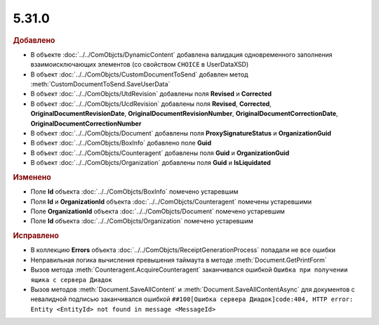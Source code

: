 5.31.0
======

.. feed-entry::
  :date: 2020-07-23


.. rubric:: Добавлено

* В объекте :doc:`../../ComObjcts/DynamicContent` добавлена валидация одновременного заполнения взаимоисключающих элементов (со свойством ``CHOIСE`` в UserDataXSD)
* В объект :doc:`../../ComObjcts/CustomDocumentToSend` добавлен метод :meth:`CustomDocumentToSend.SaveUserData`
* В объект :doc:`../../ComObjcts/UtdRevision` добавлены поля **Revised** и **Corrected**
* В объект :doc:`../../ComObjcts/UсdRevision` добавлены поля **Revised**, **Corrected**, **OriginalDocumentRevisionDate**, **OriginalDocumentRevisionNumber**, **OriginalDocumentCorrectionDate**, **OriginalDocumentCorrectionNumber**
* В объект :doc:`../../ComObjcts/Document` добавлены поля **ProxySignatureStatus** и **OrganizationGuid**
* В объект :doc:`../../ComObjcts/BoxInfo` добавлено поле **Guid**
* В объект :doc:`../../ComObjcts/Counteragent` добавлены поля **Guid** и **OrganizationGuid**
* В объект :doc:`../../ComObjcts/Organization` добавлены поля **Guid** и **IsLiquidated**


.. rubric:: Изменено

* Поле **Id** объекта :doc:`../../ComObjcts/BoxInfo` помечено устаревшим
* Поля **Id** и **OrganizationId** объекта :doc:`../../ComObjcts/Counteragent` помечены устаревшими
* Поле **OrganizationId** объекта :doc:`../../ComObjcts/Document` помечено устаревшим
* Поле **Id** объекта :doc:`../../ComObjcts/Organization` помечено устаревшим


.. rubric:: Исправлено

* В коллекцию **Errors** объекта :doc:`../../ComObjcts/ReceiptGenerationProcess` попадали не все ошибки
* Неправильная логика вычисления превышения таймаута в методе :meth:`Document.GetPrintForm`
* Вызов метода :meth:`Counteragent.AcquireCounteragent` заканчивался ошибкой ``Ошибка при получении ящика с сервера Диадок``
* Вызов методов :meth:`Document.SaveAllContent` и :meth:`Document.SaveAllContentAsync` для документов с невалидной подписью заканчивался ошибкой ``##100[Ошибка сервера Диадок]code:404, HTTP error: Entity <EntityId> not found in message <MessageId>``
